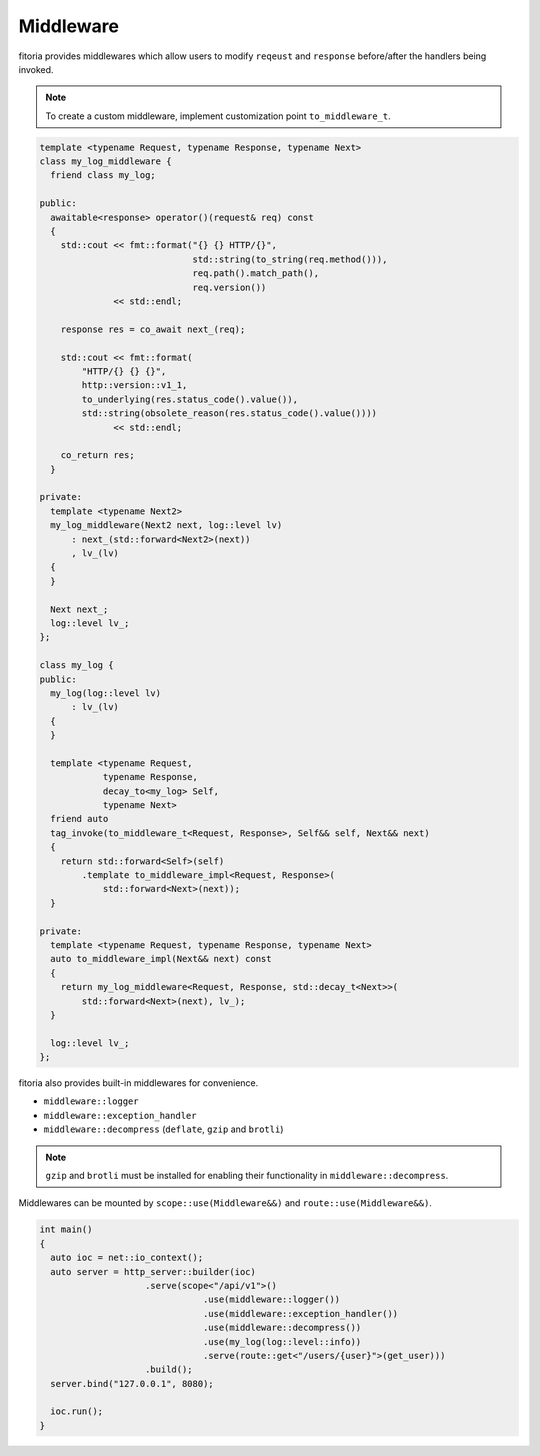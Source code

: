 .. _middleware:

********************************************************************************
Middleware
********************************************************************************

fitoria provides middlewares which allow users to modify ``reqeust`` and ``response`` before/after the handlers being invoked.

.. note:: 

   To create a custom middleware, implement customization point ``to_middleware_t``.

.. code-block:: cpp

   template <typename Request, typename Response, typename Next>
   class my_log_middleware {
     friend class my_log;
   
   public:
     awaitable<response> operator()(request& req) const
     {
       std::cout << fmt::format("{} {} HTTP/{}",
                                std::string(to_string(req.method())),
                                req.path().match_path(),
                                req.version())
                 << std::endl;
   
       response res = co_await next_(req);
   
       std::cout << fmt::format(
           "HTTP/{} {} {}",
           http::version::v1_1,
           to_underlying(res.status_code().value()),
           std::string(obsolete_reason(res.status_code().value())))
                 << std::endl;
   
       co_return res;
     }
   
   private:
     template <typename Next2>
     my_log_middleware(Next2 next, log::level lv)
         : next_(std::forward<Next2>(next))
         , lv_(lv)
     {
     }
   
     Next next_;
     log::level lv_;
   };
   
   class my_log {
   public:
     my_log(log::level lv)
         : lv_(lv)
     {
     }
   
     template <typename Request,
               typename Response,
               decay_to<my_log> Self,
               typename Next>
     friend auto
     tag_invoke(to_middleware_t<Request, Response>, Self&& self, Next&& next)
     {
       return std::forward<Self>(self)
           .template to_middleware_impl<Request, Response>(
               std::forward<Next>(next));
     }
   
   private:
     template <typename Request, typename Response, typename Next>
     auto to_middleware_impl(Next&& next) const
     {
       return my_log_middleware<Request, Response, std::decay_t<Next>>(
           std::forward<Next>(next), lv_);
     }
   
     log::level lv_;
   };

fitoria also provides built-in middlewares for convenience.

* ``middleware::logger``
* ``middleware::exception_handler``
* ``middleware::decompress`` (``deflate``, ``gzip`` and ``brotli``)

.. note:: 

  ``gzip`` and ``brotli`` must be installed for enabling their functionality in ``middleware::decompress``.


Middlewares can be mounted by ``scope::use(Middleware&&)`` and ``route::use(Middleware&&)``.

.. code-block:: cpp

   int main()
   {
     auto ioc = net::io_context();
     auto server = http_server::builder(ioc)
                       .serve(scope<"/api/v1">()
                                  .use(middleware::logger())
                                  .use(middleware::exception_handler())
                                  .use(middleware::decompress())
                                  .use(my_log(log::level::info))
                                  .serve(route::get<"/users/{user}">(get_user)))
                       .build();
     server.bind("127.0.0.1", 8080);
   
     ioc.run();
   }
